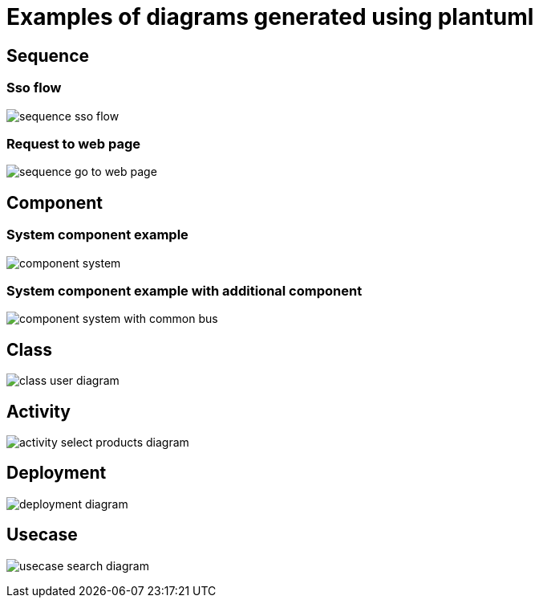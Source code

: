 # Examples of diagrams generated using plantuml

## Sequence

### Sso flow
image:sequence-diagram/sequence-sso-flow.png[]

### Request to web page
image:sequence-diagram/sequence-go_to_web_page.png[]

## Component

### System component example
image:component-diagram/component-system.png[]

### System component example with additional component
image:component-diagram/component-system-with-common-bus.png[]

## Class
image:class-diagram/class-user-diagram.png[]

## Activity
image:activity-diagram/activity-select-products-diagram.png[]

## Deployment
image:deployment-diagram/deployment-diagram.png[]

## Usecase
image:usecase-diagram/usecase-search-diagram.png[]